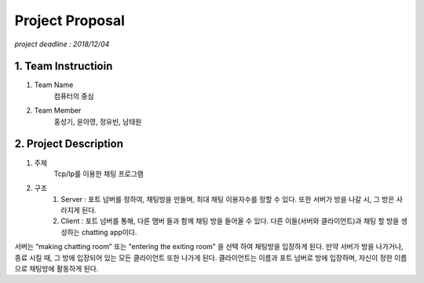 ==========================
Project Proposal
==========================
*project deadline : 2018/12/04*

---------------------------
1. Team Instructioin
---------------------------

1. Team Name
	컴퓨터의 중심

2. Team Member
	홍성기, 윤아영, 정유빈, 남태원

----------------------------
2. Project Description
----------------------------
1. 주제
	Tcp/Ip를 이용한 채팅 프로그램

2. 구조
	1.  Server : 포트 넘버를 정하여, 채팅방을 만들며, 최대 채팅 이용자수를 정할 수 있다. 또한 서버가 방을 나갈 시, 그 방은 사라지게 된다.
	2. Client : 포트 넘버를 통해, 다른 맴버 들과 함께 채팅 방을 들어올 수 있다. 다른 이들(서버와 클라이언트)과 채팅 할 방을 생성하는 chatting app이다. 

서버는 “making chatting room” 또는 “entering the exiting room” 을 선택 하여 채팅방을 입장하게 된다. 만약 서버가 방을 나가거나, 종료 시킬 때, 그 방에 입장되어 있는 모든 클라이언트 또한 나가게 된다.
클라이언트는 이름과 포트 넘버로 방에 입장하며, 자신이 정한 이름으로 채팅방에 활동하게 된다.
